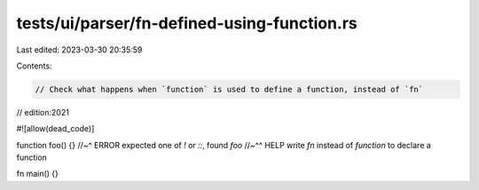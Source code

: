 tests/ui/parser/fn-defined-using-function.rs
============================================

Last edited: 2023-03-30 20:35:59

Contents:

.. code-block:: rs

    // Check what happens when `function` is used to define a function, instead of `fn`
// edition:2021

#![allow(dead_code)]

function foo() {}
//~^ ERROR expected one of `!` or `::`, found `foo`
//~^^ HELP write `fn` instead of `function` to declare a function

fn main() {}


